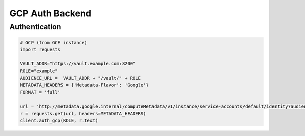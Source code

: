 GCP Auth Backend
================

Authentication
--------------

.. code:: python

    # GCP (from GCE instance)
    import requests

    VAULT_ADDR="https://vault.example.com:8200"
    ROLE="example"
    AUDIENCE_URL =  VAULT_ADDR + "/vault/" + ROLE
    METADATA_HEADERS = {'Metadata-Flavor': 'Google'}
    FORMAT = 'full'

    url = 'http://metadata.google.internal/computeMetadata/v1/instance/service-accounts/default/identity?audience={}&format={}'.format(AUDIENCE_URL, FORMAT)
    r = requests.get(url, headers=METADATA_HEADERS)
    client.auth_gcp(ROLE, r.text)

